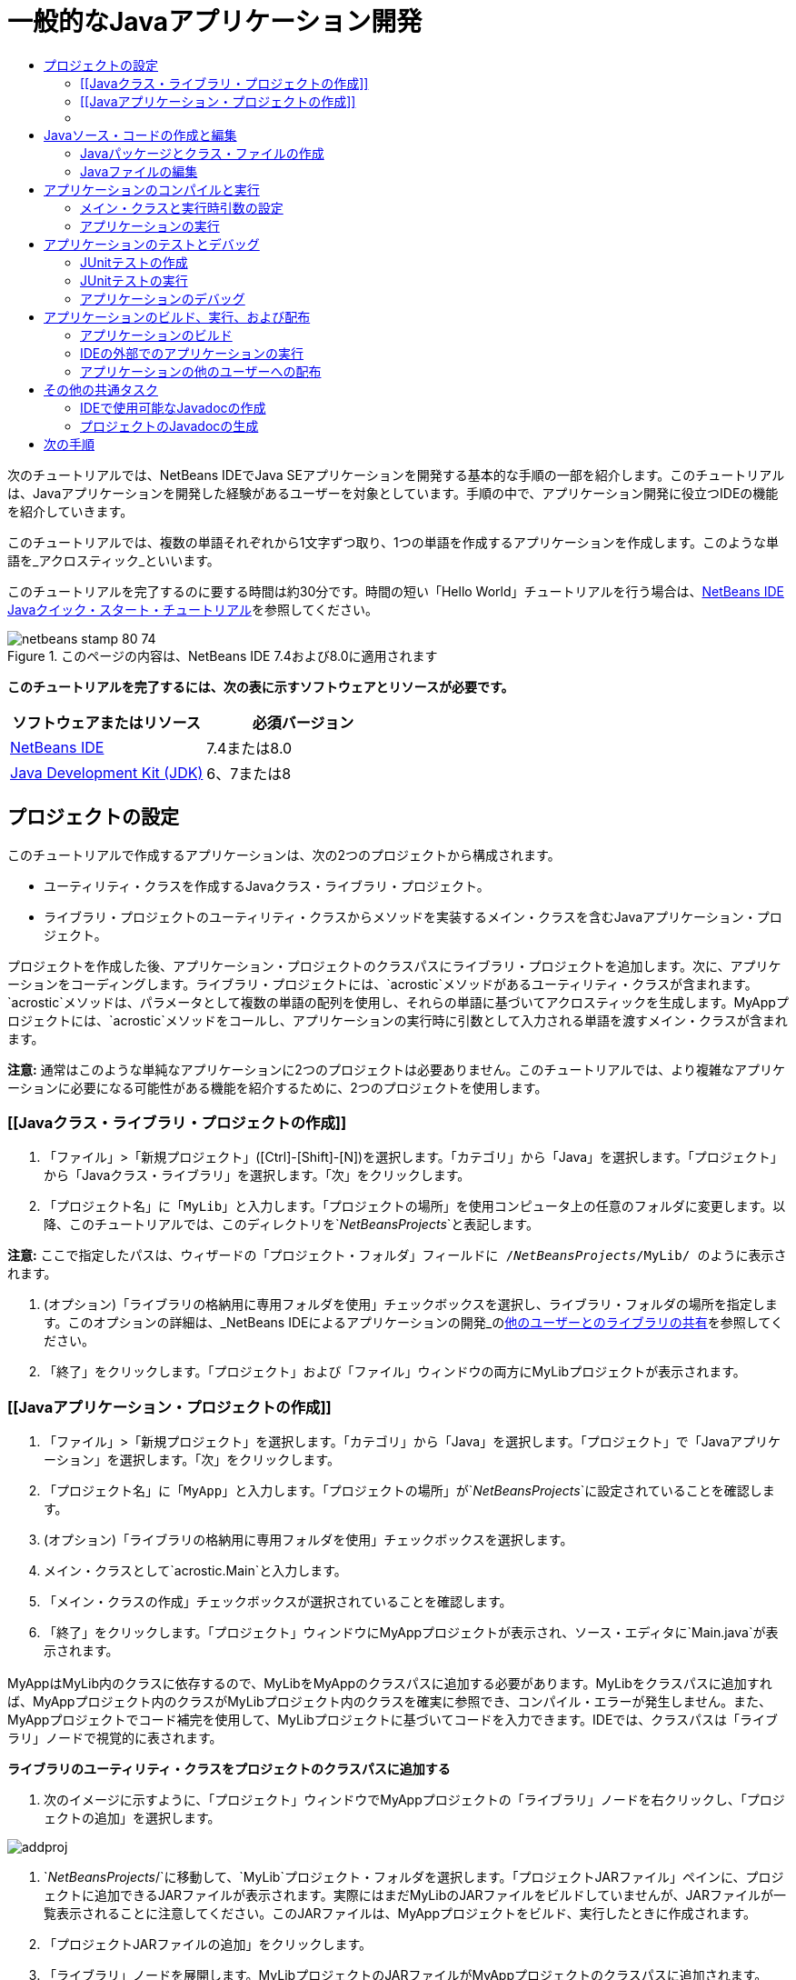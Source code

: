 // 
//     Licensed to the Apache Software Foundation (ASF) under one
//     or more contributor license agreements.  See the NOTICE file
//     distributed with this work for additional information
//     regarding copyright ownership.  The ASF licenses this file
//     to you under the Apache License, Version 2.0 (the
//     "License"); you may not use this file except in compliance
//     with the License.  You may obtain a copy of the License at
// 
//       http://www.apache.org/licenses/LICENSE-2.0
// 
//     Unless required by applicable law or agreed to in writing,
//     software distributed under the License is distributed on an
//     "AS IS" BASIS, WITHOUT WARRANTIES OR CONDITIONS OF ANY
//     KIND, either express or implied.  See the License for the
//     specific language governing permissions and limitations
//     under the License.
//

= 一般的なJavaアプリケーション開発
:jbake-type: tutorial
:jbake-tags: tutorials 
:markup-in-source: verbatim,quotes,macros
:jbake-status: published
:icons: font
:syntax: true
:source-highlighter: pygments
:toc: left
:toc-title:
:description: 一般的なJavaアプリケーション開発 - Apache NetBeans
:keywords: Apache NetBeans, Tutorials, 一般的なJavaアプリケーション開発

次のチュートリアルでは、NetBeans IDEでJava SEアプリケーションを開発する基本的な手順の一部を紹介します。このチュートリアルは、Javaアプリケーションを開発した経験があるユーザーを対象としています。手順の中で、アプリケーション開発に役立つIDEの機能を紹介していきます。

このチュートリアルでは、複数の単語それぞれから1文字ずつ取り、1つの単語を作成するアプリケーションを作成します。このような単語を_アクロスティック_といいます。

このチュートリアルを完了するのに要する時間は約30分です。時間の短い「Hello World」チュートリアルを行う場合は、link:quickstart.html[+NetBeans IDE Javaクイック・スタート・チュートリアル+]を参照してください。


image::images/netbeans-stamp-80-74.png[title="このページの内容は、NetBeans IDE 7.4および8.0に適用されます"]


*このチュートリアルを完了するには、次の表に示すソフトウェアとリソースが必要です。*

|===
|ソフトウェアまたはリソース |必須バージョン 

|link:https://netbeans.org/downloads/index.html[+NetBeans IDE+] |7.4または8.0 

|link:http://www.oracle.com/technetwork/java/javase/downloads/index.html[+Java Development Kit (JDK)+] |6、7または8 
|===


== プロジェクトの設定 

このチュートリアルで作成するアプリケーションは、次の2つのプロジェクトから構成されます。

* ユーティリティ・クラスを作成するJavaクラス・ライブラリ・プロジェクト。
* ライブラリ・プロジェクトのユーティリティ・クラスからメソッドを実装するメイン・クラスを含むJavaアプリケーション・プロジェクト。

プロジェクトを作成した後、アプリケーション・プロジェクトのクラスパスにライブラリ・プロジェクトを追加します。次に、アプリケーションをコーディングします。ライブラリ・プロジェクトには、`acrostic`メソッドがあるユーティリティ・クラスが含まれます。`acrostic`メソッドは、パラメータとして複数の単語の配列を使用し、それらの単語に基づいてアクロスティックを生成します。MyAppプロジェクトには、`acrostic`メソッドをコールし、アプリケーションの実行時に引数として入力される単語を渡すメイン・クラスが含まれます。

*注意:* 通常はこのような単純なアプリケーションに2つのプロジェクトは必要ありません。このチュートリアルでは、より複雑なアプリケーションに必要になる可能性がある機能を紹介するために、2つのプロジェクトを使用します。


=== [[Javaクラス・ライブラリ・プロジェクトの作成]] 

1. 「ファイル」>「新規プロジェクト」([Ctrl]-[Shift]-[N])を選択します。「カテゴリ」から「Java」を選択します。「プロジェクト」から「Javaクラス・ライブラリ」を選択します。「次」をクリックします。
2. 「プロジェクト名」に「`MyLib`」と入力します。「プロジェクトの場所」を使用コンピュータ上の任意のフォルダに変更します。以降、このチュートリアルでは、このディレクトリを`_NetBeansProjects_`と表記します。

*注意:* ここで指定したパスは、ウィザードの「プロジェクト・フォルダ」フィールドに`` /`_NetBeansProjects_`/MyLib/ ``のように表示されます。



. (オプション)「ライブラリの格納用に専用フォルダを使用」チェックボックスを選択し、ライブラリ・フォルダの場所を指定します。このオプションの詳細は、_NetBeans IDEによるアプリケーションの開発_のlink:http://www.oracle.com/pls/topic/lookup?ctx=nb8000&id=NBDAG455[+他のユーザーとのライブラリの共有+]を参照してください。


. 「終了」をクリックします。「プロジェクト」および「ファイル」ウィンドウの両方にMyLibプロジェクトが表示されます。


=== [[Javaアプリケーション・プロジェクトの作成]] 

1. 「ファイル」>「新規プロジェクト」を選択します。「カテゴリ」から「Java」を選択します。「プロジェクト」で「Javaアプリケーション」を選択します。「次」をクリックします。
2. 「プロジェクト名」に「`MyApp`」と入力します。「プロジェクトの場所」が`_NetBeansProjects_`に設定されていることを確認します。
3. (オプション)「ライブラリの格納用に専用フォルダを使用」チェックボックスを選択します。
4. メイン・クラスとして`acrostic.Main`と入力します。
5. 「メイン・クラスの作成」チェックボックスが選択されていることを確認します。
6. 「終了」をクリックします。「プロジェクト」ウィンドウにMyAppプロジェクトが表示され、ソース・エディタに`Main.java`が表示されます。


=== [[コンパイル時クラスパスの構成]] 

MyAppはMyLib内のクラスに依存するので、MyLibをMyAppのクラスパスに追加する必要があります。MyLibをクラスパスに追加すれば、MyAppプロジェクト内のクラスがMyLibプロジェクト内のクラスを確実に参照でき、コンパイル・エラーが発生しません。また、MyAppプロジェクトでコード補完を使用して、MyLibプロジェクトに基づいてコードを入力できます。IDEでは、クラスパスは「ライブラリ」ノードで視覚的に表されます。

*ライブラリのユーティリティ・クラスをプロジェクトのクラスパスに追加する*

1. 次のイメージに示すように、「プロジェクト」ウィンドウでMyAppプロジェクトの「ライブラリ」ノードを右クリックし、「プロジェクトの追加」を選択します。

image::images/addproj.png[]



. `_NetBeansProjects_/`に移動して、`MyLib`プロジェクト・フォルダを選択します。「プロジェクトJARファイル」ペインに、プロジェクトに追加できるJARファイルが表示されます。実際にはまだMyLibのJARファイルをビルドしていませんが、JARファイルが一覧表示されることに注意してください。このJARファイルは、MyAppプロジェクトをビルド、実行したときに作成されます。


. 「プロジェクトJARファイルの追加」をクリックします。


. 「ライブラリ」ノードを展開します。MyLibプロジェクトのJARファイルがMyAppプロジェクトのクラスパスに追加されます。


== Javaソース・コードの作成と編集 

ここでは、Javaパッケージを作成し、アクロスティックを構築するために使用するメソッドを追加する必要があります。次に、`Main`クラスで`acrostic`メソッドを実装する必要があります。


=== Javaパッケージとクラス・ファイルの作成

1. 「MyLib」プロジェクト・ノードを右クリックし、「新規」>「Javaクラス」を選択します。新しいクラスに`LibClass`という名前を指定し、「パッケージ」フィールドに`org.me.mylib`と入力して「終了」をクリックします。ソース・エディタに`LibClass.java`が表示されます。
2. `LibClass.java`で、クラス宣言(`public class LibClass {`)の後の行にカーソルを置きます。
3. 次のメソッド・コードを入力または貼り付けます。

[source,java,subs="{markup-in-source}"]
----

    public static String acrostic(String[] args) {
        StringBuffer b = new StringBuffer();
        for (int i = 0; i < args.length; i++) {
            if (args[i].length() > i) {
                b.append(args[i].charAt(i));
            } else {
                b.append('?');
            }
        }
        return b.toString();
                }
----


. 貼り付けたコードが正しくフォーマットされていない場合は、[Alt]-[Shift]-[F]を押して、ファイル全体を再フォーマットします。


. [Ctrl]-[S]を押して、ファイルを保存します。


=== Javaファイルの編集

ここでは、`Main.java`にいくつかのコードを追加しながら、ソース・エディタのコード補完機能およびコード・テンプレート機能(省略名)を説明します。

1. ソース・エディタで「`Main.java`」タブを選択します。Javaファイルが開いていない場合は、「プロジェクト」ウィンドウで「MyApp」>「ソース・パッケージ」>「acrostic」を展開し、`Main.java`をダブルクリックします。
2. `main`メソッドにある`//TODO code application logic here`コメントを削除します。
3. コメントのかわりに次のように入力します。

[source,java,subs="{markup-in-source}"]
----

String result = Li
----

カーソルは`Li`の直後に置いたままにします。次の手順で、コード補完を使用して`Li`を`LibClass`に変えます。



. [Ctrl]-[Space]を押して、コード補完ボックスを開きます。

語の補完方法の候補一覧が表示されます。ただし、必要なクラス`LibClass`が一覧に含まれない可能性があります。



. 再び[Ctrl]-[Space]を押すとさらに候補が表示されます。

`LibClass`はこの一覧に含まれるはずです。



. 「`LibClass`」を選択し、[Enter]を押します。IDEは残りのクラス名を整理し、自動的にクラスのimport文を作成します。

*注意:* IDEでは、コード補完ボックスの上に、選択されたクラスまたはパッケージに関するJavadoc情報を表示する別のボックスも表示されます。このパッケージにはJavadoc情報がないため、ボックスにJavadocが見つからないというメッセージが表示されます。



. mainメソッドで、`LibClass`の後にピリオド(.)を入力します。再びコード補完ボックスが開きます。


. `acrostic(String[]args) `メソッドを選択し、[Enter]を押します。IDEによって`acrostic`メソッドの内容が入力され、`args`パラメータが強調表示されます。


. [Enter]を押して、パラメータとして`args`を設定します。


. セミコロン(;)を入力します。

最後の行は次の行のようになるはずです。


[source,java,subs="{markup-in-source}"]
----

String result = LibClass.acrostic(args);
----


. [Enter]を押して、新しい行を開始します。次に`sout`と入力して、[Tab]を押します。省略名`sout`が`System.out.println("");`に展開され、引用符の間にカーソルが表示されます。引用符内に`Result=`、引用符の後に`+result`と入力します。

最後の行は次の行のようになるはずです。


[source,java,subs="{markup-in-source}"]
----

System.out.println("Result = " + result);
----


. [Ctrl]-[S]を押して、ファイルを保存します。

*注意:* `sout`は、ソース・エディタで使用できる多くのコード・テンプレートの1つです。コード・テンプレートのリストを検索して編集するには、「ツール」>「オプション」>「エディタ」>「コード・テンプレート」を選択します。


== アプリケーションのコンパイルと実行 

プロジェクトを実行するには、メイン・クラスおよび実行時引数を設定する必要があります。

*注意:* デフォルトで、プロジェクトは有効になっている保存時にコンパイル機能を使用して作成されているため、IDEでアプリケーションを実行するためにコードを最初にコンパイルする必要はありません。詳細は、_NetBeans IDEによるアプリケーションの開発_のlink:http://www.oracle.com/pls/topic/lookup?ctx=nb8000&id=NBDAG525[+単一のJavaファイルのコンパイル+]を参照してください。


=== メイン・クラスと実行時引数の設定

このプログラムの出力は、プログラムの実行時に指定する引数に基づきます。引数として、アクロスティックが「Hello」となる5つの単語を指定します。アクロスティックは、最初の単語の1文字目、2番目の単語の2文字目、3番目の単語の3文字目(以下同様)から組み立てられます。

*アプリケーションの実行時に使用するIDEの引数を追加する*

1. 「MyApp」プロジェクト・ノードを右クリックして「プロパティ」を選択し、ダイアログの左ペインで「実行」ノードを選択します。

メイン・クラスは、すでに`acrostic.Main`に設定されているはずです。



. 「引数」フィールドに`However we all feel zealous`と入力し、「OK」をクリックします。


=== アプリケーションの実行

アプリケーションを作成し、アプリケーションの実行時引数を指定できました。IDEでアプリケーションをテスト実行できます。

*IDEでアプリケーションを実行する*

1. 「MyApp」プロジェクトを右クリックし、「消去してビルド」を選択します。
2. 「実行」>「プロジェクトの実行」([F6])を選択します。

「出力」ウィンドウに、プログラムからの出力`Result=Hello` (引数としてプログラムに渡されたフレーズのアクロスティック)が表示されるはずです。


== アプリケーションのテストとデバッグ 

ここでは、JUnitを使用してプロジェクトに対するテストを作成および実行し、IDEのデバッガでアプリケーションを実行してエラーの有無を確認します。JUnitテストでは、`acrostic`メソッドにフレーズを渡し、表明を使用して予測される結果を示すことで、LibClassをテストします。


=== JUnitテストの作成

1. 「プロジェクト」ウィンドウで「`LibClass.java`」ノードを右クリックして、「ツール」>「JUnitテスト」>「テストを作成」([Ctrl]-[Shift]-[U])を選択します。

JUnitテストをIDEで初めて作成する場合は、「JUnitのバージョンを選択」ダイアログ・ボックスが表示されます。[Enter]を押してJUnit 4.xを選択し、「テストを作成」ダイアログ・ボックスに進みます。



. 「テストを作成」ダイアログ・ボックスで「OK」をクリックして、デフォルトのオプションでコマンドを実行します。IDEでは、`org.me.mylib`パッケージと`LibClassTest.java`ファイルが、別個の`test`フォルダに作成されます。このファイルを見つけるには、「テスト・パッケージ」ノード、「`org.me.mylib`」サブノードを順に展開します。


. `LibClassTest.java`で、`public void testAcrostic()`メソッドの本文を削除します。


. 行を削除した部分に次のコードを入力または貼り付けます。

[source,java,subs="{markup-in-source}"]
----

System.err.println("Running testAcrostic...");
String result = LibClass.acrostic(new String[]
                  {"fnord", "polly", "tropism"});
                assertEquals("Correct value", "foo", result);
----


. [Ctrl]-[S]を押してファイルを保存します。


=== JUnitテストの実行

1. 「MyLib」プロジェクト・ノードを選択して、「実行」>「プロジェクト(MyLib)をテスト」を選択するか、[Alt]-[F6]を押します。「出力」ウィンドウに「`MyLib (test)`」タブが開きます。JUnitテスト・ケースがコンパイルされて、実行されます。JUnitテスト結果で、テストに合格したことが示されます。
2. プロジェクト全体をテストするのではなく、1つのテスト・ファイルを実行することもできます。ソース・エディタで「`LibClass.java`」タブを選択し、「実行」>「ファイルをテスト」を選択します。

IDEにはJUnit APIに関するドキュメントが付属します。「ヘルプ」>「Javadoc参照」>「JUnit `_VersionNumber_`」を選択します。

JUnitの詳細は、link:http://www.junit.org[+http://www.junit.org+]を参照してください。


=== アプリケーションのデバッグ

この項では、デバッガを使用してアプリケーションのステップ実行を行い、アクロスティックが組み立てられたときの変数の値の変化をウォッチします。

*デバッガでアプリケーションを実行する*

1. `LibClass.java`ファイル内の`acrostic`メソッドに移動し、`b.append(args[i].charAt(i));`内の任意の位置に挿入ポイントを置きます。[Ctrl]-[F8]を押して、ブレークポイントを設定します。
2. 「デバッグ」>「プロジェクトのデバッグ」([Ctrl]+[F5])を選択します。IDEでデバッガ・ウィンドウが開き、ブレークポイントに達するまで、デバッガでプロジェクトが実行されます。
3. IDEの下部にある「ローカル変数」ウィンドウを選択し、「`args`」ノードを展開します。文字列型の配列に、コマンド引数として入力したフレーズが含まれています。
4. [F7]を押し(または「デバッグ」>「ステップ・イン」を選択し)、プログラムのステップ実行によって、アクロスティックが構築されたときの`b`変数の変化をウォッチします。

プログラムの最後に到達すると、デバッガ・ウィンドウが閉じます。

詳細は、link:junit-intro.html[+NetBeans IDEでのJUnitテストの記述+]を参照してください。


== アプリケーションのビルド、実行、および配布

アプリケーションが正しく動作することを確認したら、そのアプリケーションをIDEの外部にデプロイする準備ができます。この項では、アプリケーションのJARファイルをビルドし、コマンド行からJARファイルを実行します。


=== アプリケーションのビルド

IDEのメインのビルド・コマンドは、「消去してビルド」コマンドです。「消去してビルド」コマンドは、以前にコンパイルされたクラスとその他のビルド・アーティファクトを削除し、プロジェクト全体を最初から再ビルドします。

*注意:* 古いビルド・アーティファクトを削除しないビルド・コマンドもありますが、このコマンドはデフォルトで無効になっています。詳細は、_NetBeans IDEによるアプリケーションの開発_のlink:http://www.oracle.com/pls/topic/lookup?ctx=nb8000&id=NBDAG512[+Javaプロジェクトのビルドについて+]を参照してください。

*アプリケーションをビルドする*

* 「実行」>「プロジェクトを消去してビルド」([Shift]+[F11])を選択します。

Antビルド・スクリプトの出力が、「出力」ウィンドウに表示されます。「出力」ウィンドウが表示されない場合、「ウィンドウ」>「出力」>「出力」を選択し、手動で開くことができます。

プロジェクトを消去してビルドした場合、次のことが発生します。

* 以前のビルド・アクションで生成された出力フォルダが削除(「消去」)されます。ほとんどの場合、`build`フォルダおよび`dist`フォルダです。
* `build`フォルダおよび`dist`フォルダは、プロジェクト・フォルダ(以後_PROJECT_HOME_フォルダと呼ぶ)に追加されます。これらのフォルダは、「ファイル」ウィンドウで表示できます。
* すべてのソースは、_PROJECT_HOME_`/build`フォルダにある`.class`ファイルにコンパイルされます。
* プロジェクトが含まれたJARファイルが`_PROJECT_HOME_/dist`フォルダ内に作成されます。
* プロジェクトのライブラリを指定した場合(JDKに加えて)、`dist`フォルダに`lib`フォルダが作成されます。ライブラリが`dist/lib`にコピーされます。
* JARにあるマニフェスト・ファイルが更新され、プロジェクトのクラスパスにあるメイン・クラスとライブラリを指定するエントリが含まれます。

*注意:* IDEの「ファイル」ウィンドウで、マニフェストの内容を表示できます。プロジェクトをビルドした後に、「ファイル」ウィンドウに切り替え、`dist/MyApp.jar`に移動します。JARファイルのノードを展開し、`META-INF`フォルダを展開します。次に、`MANIFEST.MF`をダブルクリックしてソース・エディタのマニフェストを表示します。


[source,java,subs="{markup-in-source}"]
----

Main-Class: acrostic.Main
            Class-Path: lib/MyLib.jar
----

マニフェスト・ファイルの詳細を調べるには、Javaチュートリアルのlink:http://java.sun.com/docs/books/tutorial/deployment/jar/manifestindex.html[+この章+]を読んでください。


=== IDEの外部でのアプリケーションの実行

*IDEの外部でアプリケーションを実行する*

1. システムで、コマンド・プロンプトまたはターミナル・ウィンドウを開きます。
2. コマンド・プロンプトで、ディレクトリを`MyApp/dist`ディレクトリに変更します。
3. コマンド行に、次の文を入力します。

[source,java,subs="{markup-in-source}"]
----

                java -jar MyApp.jar However we all feel zealous    
----

アプリケーションが実行され、次のイメージに示すように次の出力が返されます。


[source,java,subs="{markup-in-source}"]
----

Result = Hello
            
----
[.feature]
--

image::images/command-prompt-smaller.png[role="left", link="images/command-prompt.png"]

--


=== アプリケーションの他のユーザーへの配布

IDEの外部でアプリケーションが動作することを確認したので、アプリケーションを配布する準備ができました。

*アプリケーションを配布する*

1. システム上で、アプリケーションJARファイル(`MyApp.jar`)と、`MyLib.jar`を含む付属の`lib`フォルダを含むZIPファイルを作成します。
2. このアプリケーションを使用する人に、ファイルを送信します。ZIPファイルを展開するよう指示し、`MyApp.jar`ファイルと`lib`フォルダが同じフォルダにあることを確認します。
3. ユーザーに、前述の<<running-outside-IDE,IDEの外部でのアプリケーションの実行>>の項の手順に従うように指示します。


== その他の共通タスク

チュートリアルの主要部分は完了しましたが、まだ、カバーされていないいくつかの基本タスクがあります。この項には、それらのタスクがいくつか含まれています。


=== IDEで使用可能なJavadocの作成

NetBeans IDEでJavaSE APIのドキュメントを参照するには、「ソース」>「ドキュメントを表示」コマンドを使用するか、メイン・メニューから「ウィンドウ」>「IDEツール」>「Javadocドキュメント」を選択して、別のウィンドウでAPIのドキュメントを表示します。

ただし、いくつかの他社製のライブラリには、APIドキュメントを使用できません。その場合、Javadocリソースを手動でIDEに関連付ける必要があります。

*Javadocを表示コマンドで使用可能なJavadoc APIドキュメントを作成する*

1. Javadoc APIドキュメントのソースをダウンロードします(詳細はlink:http://wiki.netbeans.org/FaqJavaDoc#Adding_the_JDK_Javadoc_to_the_NetBeans_IDE[+FaqJavaDoc+]ページを参照してください)。
2. 「ツール」→「Javaプラットフォーム」を選択します。
3. 「Javadoc」タブをクリックします。
4. 「ZIP/フォルダを追加」ボタンをクリックし、システム上のJavadoc APIドキュメントを含むZIPファイルまたはフォルダに移動します。ZIPファイルまたはフォルダを選択し、「ZIP/フォルダを追加」ボタンをクリックします。
5. 「閉じる」をクリックします。


=== プロジェクトのJavadocの生成

クラスに追加したJavadocコメントに基づいて、プロジェクト用にコンパイルされたJavadocドキュメントを生成できます。

*Javadocドキュメントを生成する*

1. MyLibプロジェクトを選択します。
2. IDEのメイン・メニューから「実行」>「"MyLib" のJavadocを生成」を選択します。
生成されたJavadocは、プロジェクトの`dist`フォルダに追加されます。また、IDEはWebブラウザを開いてJavadocを表示します。
link:/about/contact_form.html?to=3&subject=Feedback:%20Developing%20General%20Java%20Applications[+このチュートリアルに関するご意見をお寄せください+]



== 次の手順

NetBeans IDEを使用してJava SEアプリケーションを開発する方法の詳細は、次のリソースを参照してください。

* link:javase-deploy.html[+デスクトップJavaアプリケーションのパッケージ化とデプロイ+]
* link:annotations.html[+NetBeans IDEでの注釈プロセッサのサポート+]
* link:debug-multithreaded.html[+マルチスレッド・アプリケーションのデバッグ+]
* link:../../trails/java-se.html[+一般的なJava開発の学習+]
* link:../../trails/matisse.html[+JavaおよびJavaFX GUIの学習+]
* link:../../index.html[+NetBeans IDEドキュメントとサポート+]
* _NetBeans IDEによるアプリケーションの開発_のlink:http://www.oracle.com/pls/topic/lookup?ctx=nb8000&id=NBDAG366[+Javaプロジェクトの作成+]
